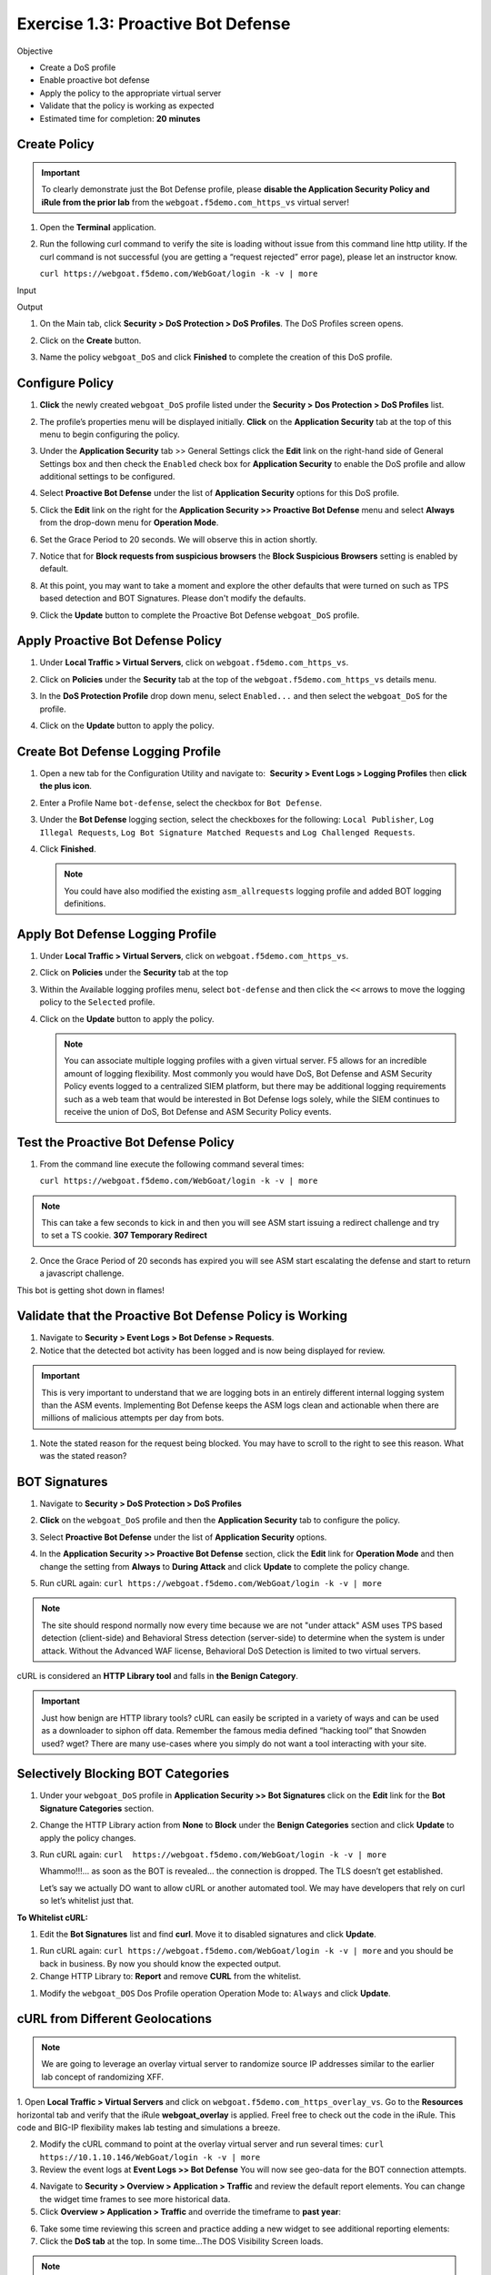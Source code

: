 Exercise 1.3: Proactive Bot Defense
----------------------------------------

Objective


-  Create a DoS profile

-  Enable proactive bot defense

-  Apply the policy to the appropriate virtual server

-  Validate that the policy is working as expected

-  Estimated time for completion: **20** **minutes**

Create Policy
~~~~~~~~~~~~~


.. IMPORTANT:: To clearly demonstrate just the Bot Defense profile,
   please **disable the Application Security Policy and iRule from the prior lab** from the
   ``webgoat.f5demo.com_https_vs`` virtual server!

.. image:: images/image1.PNG
.. image:: images/image2.PNG

#. Open the **Terminal** application.

#. Run the following curl command to verify the site is loading without issue from this command line http utility. If the curl command is not successful (you are getting a “request rejected” error page), please let an instructor know.

   ``curl https://webgoat.f5demo.com/WebGoat/login -k -v | more``

Input
   .. image:: images/image36.PNG

Output
  .. image:: images/image30.PNG

#. On the Main tab, click **Security > DoS Protection > DoS Profiles**.
   The DoS Profiles screen opens.

   .. image:: images/image1_3_2.PNG

#. Click on the **Create** button.

#. Name the policy ``webgoat_DoS`` and click **Finished** to
   complete the creation of this DoS profile.

   .. image:: images/image1_3_3.PNG

Configure Policy
~~~~~~~~~~~~~~~~


#. **Click** the newly created ``webgoat_DoS`` profile listed under the
   **Security > Dos Protection > DoS Profiles** list.

#. The profile’s properties menu will be displayed initially. **Click**
   on the **Application Security** tab at the top of this menu to
   begin configuring the policy.

   .. image:: images/image1_3_4.PNG

#. Under the **Application Security** tab >> General Settings
   click the **Edit** link on the right-hand side of General Settings
   box and then check the ``Enabled`` check box for **Application
   Security** to enable the DoS profile and allow additional settings
   to be configured.

   .. image:: images/image1_3_5.PNG

#. Select **Proactive Bot Defense** under the list of **Application
   Security** options for this DoS profile.

#. Click the **Edit** link on the right for the **Application
   Security >> Proactive Bot Defense** menu and select **Always**
   from the drop-down menu for **Operation Mode**.

#. Set the Grace Period to 20 seconds. We will observe this in action shortly.

   .. image:: images/image37.PNG

#. Notice that for **Block requests from suspicious browsers** the
   **Block Suspicious Browsers** setting is enabled by default.


#. At this point, you may want to take a moment and explore the other defaults that were turned on such as TPS based detection and BOT Signatures. Please don't modify the defaults.

#. Click the **Update** button to complete the Proactive Bot
   Defense ``webgoat_DoS`` profile.

   .. image:: images/image1_3_7.PNG

Apply Proactive Bot Defense Policy
~~~~~~~~~~~~~~~~~~~~~~~~~~~~~~~~~~


#. Under **Local Traffic > Virtual Servers**, click
   on ``webgoat.f5demo.com_https_vs``.

#. Click on **Policies** under the **Security** tab at the top of
   the ``webgoat.f5demo.com_https_vs`` details menu.

#. In the **DoS Protection Profile** drop down menu,
   select ``Enabled...`` and then select the ``webgoat_DoS`` for
   the profile.

#. Click on the **Update** button to apply the policy.

   .. image:: images/image1_3_8.PNG

Create Bot Defense Logging Profile
~~~~~~~~~~~~~~~~~~~~~~~~~~~~~~~~~~


#. Open a new tab for the Configuration Utility and navigate to:
    **Security > Event Logs > Logging Profiles** then **click
   the plus icon**.

#. Enter a Profile Name ``bot-defense``, select the
   checkbox for ``Bot Defense``.

#. Under the **Bot Defense** logging section, select the checkboxes
   for the following: ``Local Publisher``, ``Log Illegal Requests``, ``Log Bot Signature Matched Requests`` and
   ``Log Challenged Requests``.

#. Click **Finished**.

   .. NOTE:: You could have also modified the existing ``asm_allrequests``
      logging profile and added BOT logging definitions.

   .. image:: images/image33.PNG

Apply Bot Defense Logging Profile
~~~~~~~~~~~~~~~~~~~~~~~~~~~~~~~~~


#. Under **Local Traffic > Virtual Servers**, click
   on ``webgoat.f5demo.com_https_vs``.

#. Click on **Policies** under the **Security** tab at the top

#. Within the Available logging profiles menu,
   select ``bot-defense`` and then click
   the ``<<`` arrows to move the logging policy to
   the ``Selected`` profile.

#. Click on the **Update** button to apply the policy.

   .. NOTE:: You can associate multiple logging profiles with a given
      virtual server. F5 allows for an incredible amount of logging
      flexibility. Most commonly you would have DoS, Bot Defense and ASM
      Security Policy events logged to a centralized SIEM platform, but
      there may be additional logging requirements such as a web team that
      would be interested in Bot Defense logs solely, while the SIEM
      continues to receive the union of DoS, Bot Defense and ASM Security
      Policy events.

   .. image:: images/image34.PNG

Test the Proactive Bot Defense Policy
~~~~~~~~~~~~~~~~~~~~~~~~~~~~~~~~~~~~~


#. From the command line execute the following command several times:

   ``curl https://webgoat.f5demo.com/WebGoat/login -k -v | more``

.. NOTE:: This can take a few seconds to kick in and then you will see ASM start issuing a redirect challenge and try to set a TS cookie. **307 Temporary Redirect**

.. image:: images/image38.PNG


2. Once the Grace Period of 20 seconds has expired you will see ASM start escalating the defense and start to return a javascript challenge.

.. image::  images/image39.PNG

This bot is getting shot down in flames!

Validate that the Proactive Bot Defense Policy is Working
~~~~~~~~~~~~~~~~~~~~~~~~~~~~~~~~~~~~~~~~~~~~~~~~~~~~~~~~~


#. Navigate to **Security > Event Logs > Bot Defense > Requests**.


#. Notice that the detected bot activity has been logged and is now
   being displayed for review.

.. Important:: This is very important to understand that we are logging bots in an entirely different internal logging system than the ASM events. Implementing Bot Defense keeps the ASM logs clean and actionable when there are millions of malicious attempts per day from bots.

.. image:: images/image1_3_11.PNG

#. Note the stated reason for the request being blocked. You may have to
   scroll to the right to see this reason. What was the stated reason?


BOT Signatures
~~~~~~~~~~~~~~


#. Navigate to **Security > DoS Protection > DoS Profiles**


#. **Click** on the ``webgoat_DoS`` profile and then the
   **Application Security** tab to configure the policy.

#. Select **Proactive Bot Defense** under the list of **Application
   Security** options.

#. In the **Application Security >> Proactive Bot Defense**
   section, click the **Edit** link for **Operation Mode** and
   then change the setting from **Always** to **During Attack** and
   click **Update** to complete the policy change.

   .. image:: images/image1_3_12.PNG

#. Run cURL again: ``curl https://webgoat.f5demo.com/WebGoat/login -k -v | more``

.. NOTE:: The site should respond normally now every time because we are not "under attack" ASM uses TPS based detection (client-side) and Behavioral Stress detection (server-side) to determine when the system is under attack. Without the Advanced WAF license, Behavioral DoS Detection is limited to two virtual servers.

cURL is considered an **HTTP Library tool** and falls in **the Benign Category**.


.. IMPORTANT:: Just how benign are HTTP library tools? cURL can easily be
   scripted in a variety of ways and can be used as a downloader to siphon
   off data. Remember the famous media defined “hacking tool” that Snowden
   used? wget? There are many use-cases where you simply do not want a tool
   interacting with your site.

Selectively Blocking BOT Categories
~~~~~~~~~~~~~~~~~~~~~~~~~~~~~~~~~~~


#. Under your ``webgoat_DoS`` profile in **Application Security >> Bot
   Signatures** click on the **Edit** link for the **Bot Signature
   Categories** section.

   .. image:: images/image1_3_13.PNG

#. Change the HTTP Library action from **None** to **Block** under
   the **Benign Categories** section and click **Update** to apply
   the policy changes.

   .. image:: images/image1_3_14.PNG

#. Run cURL again: ``curl  https://webgoat.f5demo.com/WebGoat/login -k -v | more``

   .. image:: images/image35.PNG

   Whammo!!!... as soon as the BOT is revealed... the connection is dropped.
   The TLS doesn’t get established.

   Let’s say we actually DO want to allow cURL or another automated
   tool. We may have developers that rely on curl so let’s whitelist
   just that.

**To Whitelist cURL:**

#. Edit the **Bot Signatures** list and find **curl**. Move it to disabled signatures and click **Update**.

.. image:: images/image1_3_16.PNG


#. Run cURL again: ``curl https://webgoat.f5demo.com/WebGoat/login -k -v | more`` and you should be back in business. By now you should know the expected output.

#. Change HTTP Library to: **Report** and remove **CURL** from the whitelist.

.. image:: images/image1_3_17.PNG

#. Modify the ``webgoat_DOS`` Dos Profile operation Operation Mode to: ``Always`` and click **Update**.

.. image:: images/image1_3_18.PNG

cURL from Different Geolocations
~~~~~~~~~~~~~~~~~~~~~~~~~~~~~~~~

.. NOTE:: We are going to leverage an overlay virtual server to randomize source IP addresses similar to the earlier lab concept of randomizing XFF.

1. Open **Local Traffic > Virtual Servers** and click on ``webgoat.f5demo.com_https_overlay_vs``.
Go to the **Resources** horizontal tab and verify that the iRule **webgoat_overlay** is applied. Freel free to check out the code in the iRule. This code and BIG-IP flexibility makes lab testing and simulations a breeze.

.. image:: images/image1_3_19.PNG

2. Modify the cURL command to point at the overlay virtual server and run several times: ``curl https://10.1.10.146/WebGoat/login -k -v | more``

3. Review the event logs at **Event Logs >> Bot Defense** You will
   now see geo-data for the BOT connection attempts.

.. image:: images/image1_3_20.PNG

4. Navigate to **Security > Overview > Application > Traffic** and review the default
   report elements. You can change the widget time frames to see more historical data.

5. Click **Overview > Application > Traffic** and override the timeframe to **past year**:

.. image:: images/image1_3_21.PNG

6. Take some time reviewing this screen and practice adding a new widget
   to see additional reporting elements:


7. Click the **DoS tab** at the top. In some time...The DOS Visibility Screen loads.

.. image:: images/image1_3_22.PNG

.. NOTE:: You may need to change your time in the Windows system tray for accurate results.

Although there have not been any L7 DoS attacks some of the widgets along the right contain statistics from the BOT mitigations.
Change the time window (top left) from 5 minutes to **"All Time"** so see more data. 

.. image:: images/image4.PNG

8. Click the **Analysis** tab at the top and review the graphs available to you.

.. image:: images/image1_3_23.PNG

9. Click the **Custom Page** tab at the top and review the graphs available to you.

Please feel free to add widgets and/or explore the ASM interface further.

**This concludes the BOT Protection section of this lab guide!**
